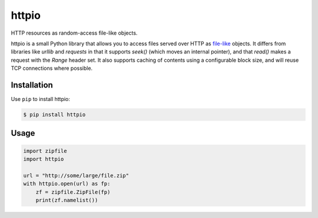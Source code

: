 httpio
======

HTTP resources as random-access file-like objects.

httpio is a small Python library that allows you to access files served over
HTTP as file-like_ objects. It differs from libraries like `urllib` and
`requests` in that it supports `seek()` (which moves an internal pointer),
and that `read()` makes a request with the `Range` header set. It also supports
caching of contents using a configurable block size, and will reuse TCP
connections where possible.

Installation
------------

Use ``pip`` to install httpio:

.. code-block:: console

    $ pip install httpio

Usage
-----

.. code-block:: python

    import zipfile
    import httpio

    url = "http://some/large/file.zip"
    with httpio.open(url) as fp:
        zf = zipfile.ZipFile(fp)
        print(zf.namelist())

.. _file-like: https://docs.python.org/2/library/stdtypes.html#bltin-file-objects

